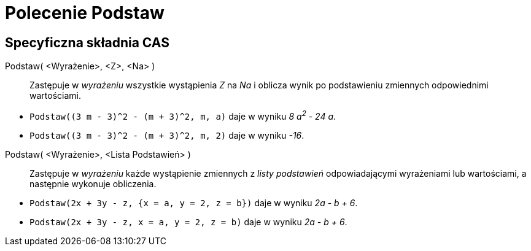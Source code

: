 = Polecenie Podstaw
:page-en: commands/Substitute
ifdef::env-github[:imagesdir: /en/modules/ROOT/assets/images]

== Specyficzna składnia CAS

Podstaw( <Wyrażenie>, <Z>, <Na> )::
  Zastępuje w _wyrażeniu_ wszystkie wystąpienia _Z_ na _Na_ i oblicza wynik po podstawieniu zmiennych odpowiednimi wartościami.

[EXAMPLE]
====

* `++Podstaw((3 m - 3)^2 - (m + 3)^2, m, a)++` daje w wyniku _8 a^2^ - 24 a_.

* `++Podstaw((3 m - 3)^2 - (m + 3)^2, m, 2)++` daje w wyniku _-16_.


====

Podstaw( <Wyrażenie>, <Lista Podstawień> )::
  Zastępuje w _wyrażeniu_ każde wystąpienie zmiennych z _listy podstawień_ odpowiadającymi wyrażeniami lub wartościami, a następnie wykonuje obliczenia.

[EXAMPLE]
====

* `++Podstaw(2x + 3y - z, {x = a, y = 2, z = b})++` daje w wyniku _2a - b + 6_.

* `++Podstaw(2x + 3y - z, x = a, y = 2, z = b)++` daje w wyniku _2a - b + 6_.

====

